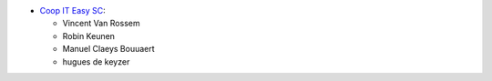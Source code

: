 * `Coop IT Easy SC <https://coopiteasy.be>`_:

  * Vincent Van Rossem
  * Robin Keunen
  * Manuel Claeys Bouuaert
  * hugues de keyzer
